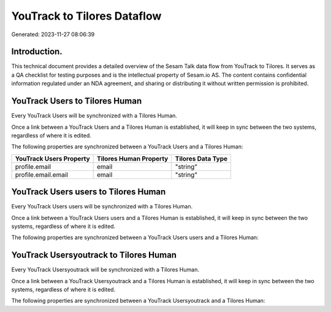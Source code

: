============================
YouTrack to Tilores Dataflow
============================

Generated: 2023-11-27 08:06:39

Introduction.
------------

This technical document provides a detailed overview of the Sesam Talk data flow from YouTrack to Tilores. It serves as a QA checklist for testing purposes and is the intellectual property of Sesam.io AS. The content contains confidential information regulated under an NDA agreement, and sharing or distributing it without written permission is prohibited.

YouTrack Users to Tilores Human
-------------------------------
Every YouTrack Users will be synchronized with a Tilores Human.

Once a link between a YouTrack Users and a Tilores Human is established, it will keep in sync between the two systems, regardless of where it is edited.

The following properties are synchronized between a YouTrack Users and a Tilores Human:

.. list-table::
   :header-rows: 1

   * - YouTrack Users Property
     - Tilores Human Property
     - Tilores Data Type
   * - profile.email
     - email
     - "string"
   * - profile.email.email
     - email
     - "string"


YouTrack Users users to Tilores Human
-------------------------------------
Every YouTrack Users users will be synchronized with a Tilores Human.

Once a link between a YouTrack Users users and a Tilores Human is established, it will keep in sync between the two systems, regardless of where it is edited.

The following properties are synchronized between a YouTrack Users users and a Tilores Human:

.. list-table::
   :header-rows: 1

   * - YouTrack Users users Property
     - Tilores Human Property
     - Tilores Data Type


YouTrack Usersyoutrack to Tilores Human
---------------------------------------
Every YouTrack Usersyoutrack will be synchronized with a Tilores Human.

Once a link between a YouTrack Usersyoutrack and a Tilores Human is established, it will keep in sync between the two systems, regardless of where it is edited.

The following properties are synchronized between a YouTrack Usersyoutrack and a Tilores Human:

.. list-table::
   :header-rows: 1

   * - YouTrack Usersyoutrack Property
     - Tilores Human Property
     - Tilores Data Type

